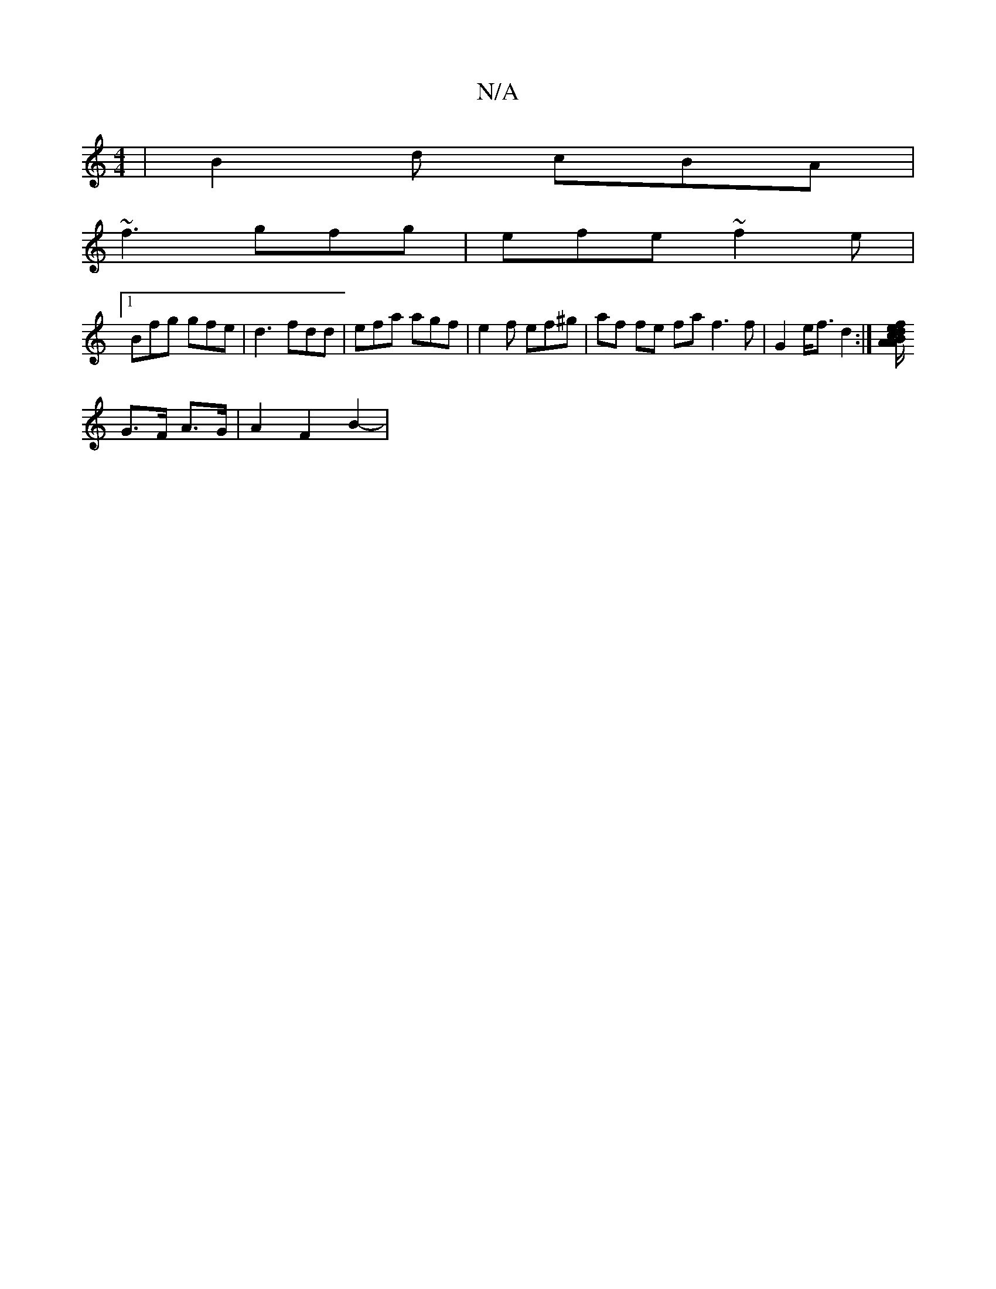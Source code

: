 X:1
T:N/A
M:4/4
R:N/A
K:Cmajor
 | B2 d cBA |
~f3 gfg | efe ~f2 e |
[1 Bfg gfe | d3 fdd | efa agf | e2 f ef^g | af fe fa f3 f| G2 e<f d2 :|[/d/c/B/A/ A>f e>B |  c>BA2 | G2 G>F|
G>F A>G |A2 F2 B2- | 

|: A/A/A/<A/ c>A A>de>G | g>ef>c
